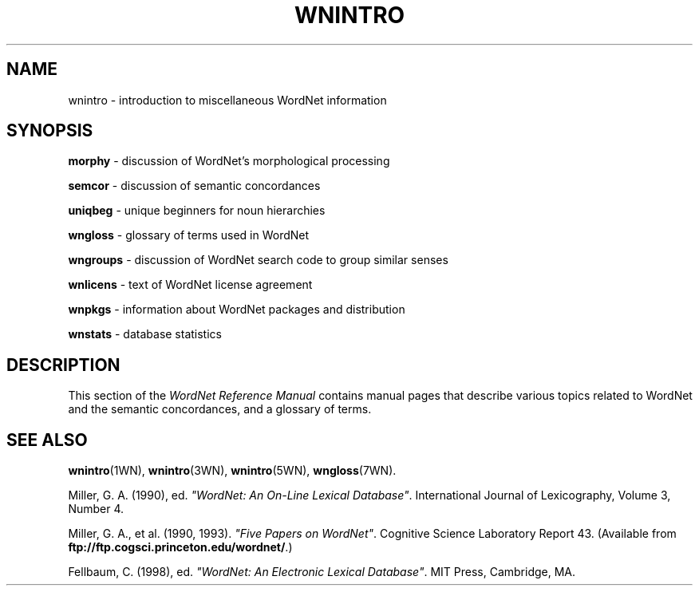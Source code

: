 .\" $Id$
.tr ~
.TH WNINTRO 7WN "30 Sept 1997" "WordNet 1.6" "Miscellaneous WordNet\(tm Topics"
.SH NAME
wnintro \- introduction to miscellaneous WordNet information
.SH SYNOPSIS
.LP
\fBmorphy\fP \- discussion of WordNet's morphological processing
.LP
\fBsemcor\fP \- discussion of semantic concordances
.LP
\fBuniqbeg\fP \- unique beginners for noun hierarchies
.LP
\fBwngloss\fP \- glossary of terms used in WordNet
.LP
\fBwngroups\fP \- discussion of WordNet search code to group similar senses
.LP
\fBwnlicens\fP \- text of WordNet license agreement
.LP
\fBwnpkgs\fP \- information about WordNet packages and distribution
.LP
\fBwnstats\fP \- database statistics
.SH DESCRIPTION
This section of the \fIWordNet Reference Manual\fP contains manual pages
that describe various topics related to WordNet and the semantic
concordances, and a glossary of terms.
.SH SEE ALSO
.BR wnintro (1WN),
.BR wnintro (3WN),
.BR wnintro (5WN),
.BR wngloss (7WN).
.LP
Miller, G. A. (1990), ed.
\fI"WordNet: An On\-Line Lexical Database"\fP.
International Journal of Lexicography, Volume 3, Number 4.  
.LP
Miller, G. A., et al. (1990, 1993). \fI"Five Papers on WordNet"\fP. Cognitive
Science Laboratory Report 43. (Available from
\fBftp://ftp.cogsci.princeton.edu/wordnet/\fP.)
.LP
Fellbaum, C. (1998), ed.
\fI"WordNet: An Electronic Lexical Database"\fP.
MIT Press, Cambridge, MA.
